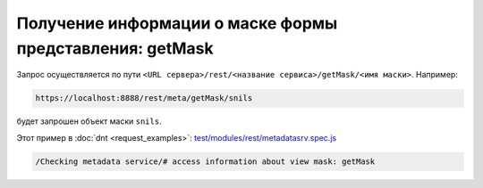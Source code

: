 
Получение информации о маске формы представления: getMask
=========================================================

Запрос осуществляется по пути ``<URL сервера>/rest/<название сервиса>/getMask/<имя маски>``. Например:

.. code-block:: text

    https://localhost:8888/rest/meta/getMask/snils

будет запрошен объект маски ``snils``.

Этот пример в :doc:`dnt <request_examples>`:
`test/modules/rest/metadatasrv.spec.js <https://github.com/iondv/develop-and-test/test/modules/rest/metadatasrv.spec.js>`_

.. code-block:: text

    /Checking metadata service/# access information about view mask: getMask